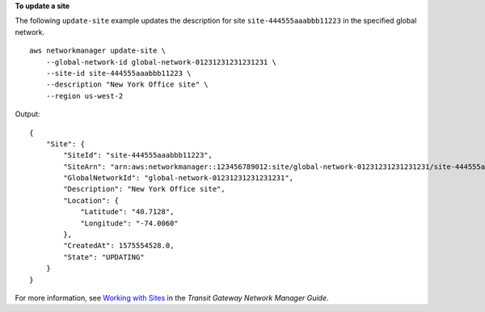**To update a site**

The following ``update-site`` example updates the description for site ``site-444555aaabbb11223`` in the specified global network. ::

    aws networkmanager update-site \
        --global-network-id global-network-01231231231231231 \
        --site-id site-444555aaabbb11223 \
        --description "New York Office site" \
        --region us-west-2

Output::

    {
        "Site": {
            "SiteId": "site-444555aaabbb11223",
            "SiteArn": "arn:aws:networkmanager::123456789012:site/global-network-01231231231231231/site-444555aaabbb11223",
            "GlobalNetworkId": "global-network-01231231231231231",
            "Description": "New York Office site",
            "Location": {
                "Latitude": "40.7128",
                "Longitude": "-74.0060"
            },
            "CreatedAt": 1575554528.0,
            "State": "UPDATING"
        }
    }

For more information, see `Working with Sites <https://docs.aws.amazon.com/vpc/latest/tgw/on-premises-networks.html#working-with-sites>`__ in the *Transit Gateway Network Manager Guide*.
